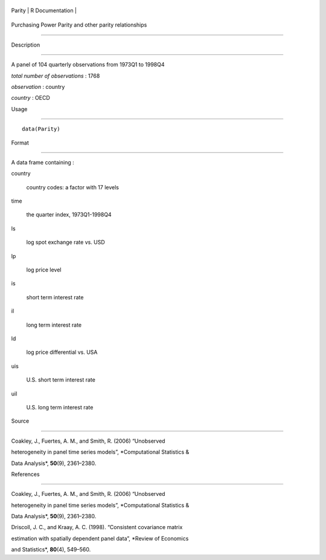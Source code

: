 +----------+-------------------+
| Parity   | R Documentation   |
+----------+-------------------+

Purchasing Power Parity and other parity relationships
------------------------------------------------------

Description
~~~~~~~~~~~

A panel of 104 quarterly observations from 1973Q1 to 1998Q4

*total number of observations* : 1768

*observation* : country

*country* : OECD

Usage
~~~~~

::

    data(Parity)

Format
~~~~~~

A data frame containing :

country
    country codes: a factor with 17 levels

time
    the quarter index, 1973Q1-1998Q4

ls
    log spot exchange rate vs. USD

lp
    log price level

is
    short term interest rate

il
    long term interest rate

ld
    log price differential vs. USA

uis
    U.S. short term interest rate

uil
    U.S. long term interest rate

Source
~~~~~~

Coakley, J., Fuertes, A. M., and Smith, R. (2006) “Unobserved
heterogeneity in panel time series models”, *Computational Statistics &
Data Analysis*, **50**\ (9), 2361–2380.

References
~~~~~~~~~~

Coakley, J., Fuertes, A. M., and Smith, R. (2006) “Unobserved
heterogeneity in panel time series models”, *Computational Statistics &
Data Analysis*, **50**\ (9), 2361–2380.

Driscoll, J. C., and Kraay, A. C. (1998). “Consistent covariance matrix
estimation with spatially dependent panel data”, *Review of Economics
and Statistics*, **80**\ (4), 549–560.
